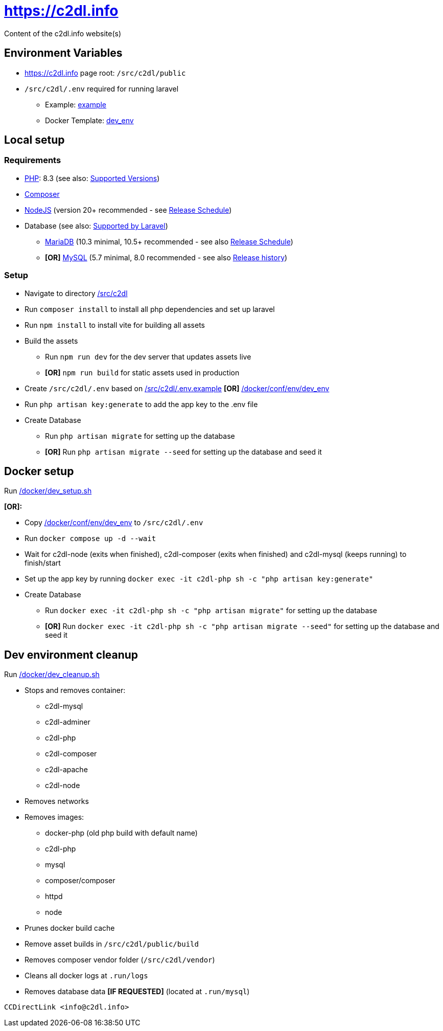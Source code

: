 = https://c2dl.info

Content of the c2dl.info website(s)

== Environment Variables

* <https://c2dl.info> page root: `/src/c2dl/public`
* `/src/c2dl/.env` required for running laravel

** Example: link:src/c2dl/.env.example[example]
** Docker Template: link:docker/conf/env/dev_env[dev_env]

== Local setup

=== Requirements

* link:https://www.php.net[PHP]: 8.3 (see also: link:https://www.php.net/supported-versions.php[Supported Versions])
* link:https://getcomposer.org/[Composer]
* link:https://nodejs.org[NodeJS] (version 20+ recommended - see link:https://nodejs.org/en/about/previous-releases[Release Schedule])
* Database (see also: link:https://laravel.com/docs/11.x/database[Supported by Laravel])
** link:https://mariadb.org/[MariaDB] (10.3 minimal, 10.5+ recommended - see also link:https://mariadb.org/download/#release-schedule[Release Schedule])
** **[OR]** link:https://www.mysql.com/[MySQL] (5.7 minimal, 8.0 recommended - see also link:https://en.wikipedia.org/wiki/MySQL#Release_history[Release history])

=== Setup

* Navigate to directory link:src/c2dl[/src/c2dl]
* Run `composer install` to install all php dependencies and set up laravel
* Run `npm install` to install vite for building all assets
* Build the assets

** Run `npm run dev` for the dev server that updates assets live
** **[OR]** `npm run build` for static assets used in production

* Create `/src/c2dl/.env` based on link:src/c2dl/.env.example[/src/c2dl/.env.example] **[OR]** link:docker/conf/env/dev_env[/docker/conf/env/dev_env]
* Run `php artisan key:generate` to add the app key to the .env file
* Create Database

** Run `php artisan migrate` for setting up the database
** **[OR]** Run `php artisan migrate --seed` for setting up the database and seed it

== Docker setup

Run link:docker/dev_setup.sh[/docker/dev_setup.sh]

**[OR]:**

* Copy link:docker/conf/env/dev_env[/docker/conf/env/dev_env] to `/src/c2dl/.env`
* Run `docker compose up -d --wait`
* Wait for c2dl-node (exits when finished), c2dl-composer (exits when finished) and c2dl-mysql (keeps running) to finish/start
* Set up the app key by running `docker exec -it c2dl-php sh -c "php artisan key:generate"`
* Create Database

** Run `docker exec -it c2dl-php sh -c "php artisan migrate"` for setting up the database
** **[OR]** Run `docker exec -it c2dl-php sh -c "php artisan migrate --seed"` for setting up the database and seed it

== Dev environment cleanup

Run link:docker/dev_cleanup.sh[/docker/dev_cleanup.sh]

* Stops and removes container:
** c2dl-mysql
** c2dl-adminer
** c2dl-php
** c2dl-composer
** c2dl-apache
** c2dl-node
* Removes networks
* Removes images:
** docker-php (old php build with default name)
** c2dl-php
** mysql
** composer/composer
** httpd
** node
* Prunes docker build cache
* Remove asset builds in `/src/c2dl/public/build`
* Removes composer vendor folder (`/src/c2dl/vendor`)
* Cleans all docker logs at `.run/logs`
* Removes database data **[IF REQUESTED]** (located at `.run/mysql`)

-------

CCDirectLink <info@c2dl.info>
